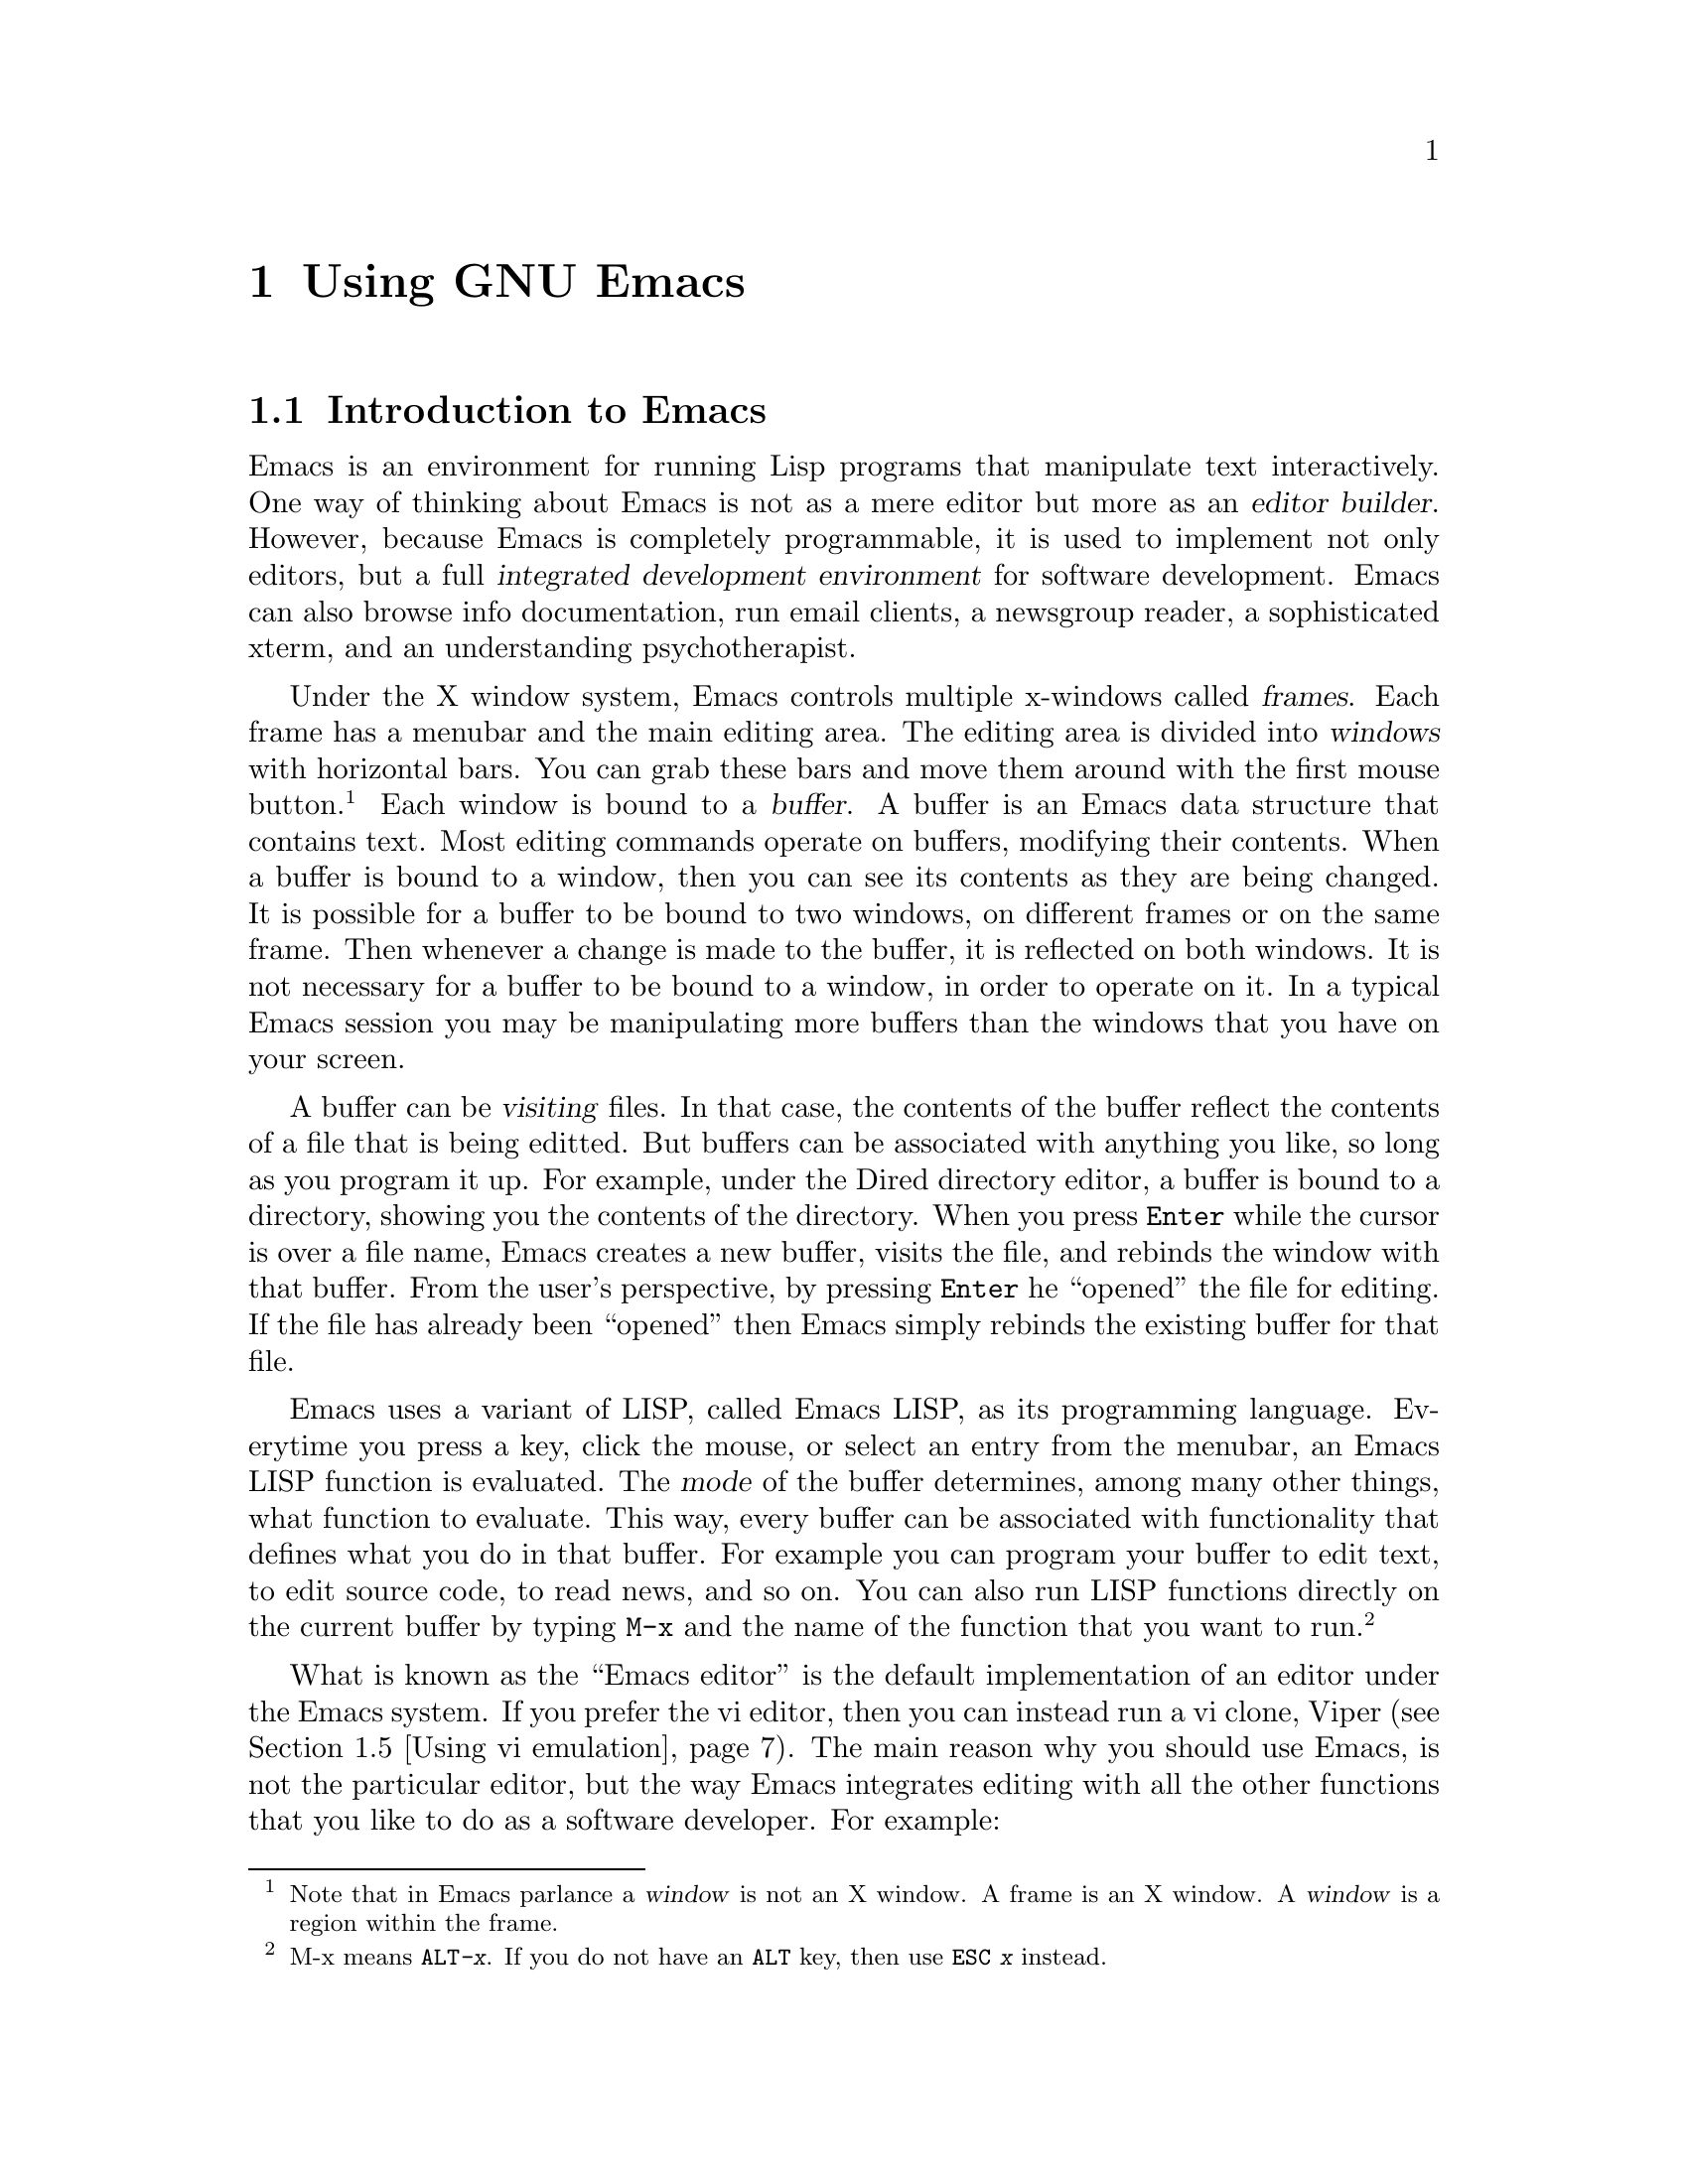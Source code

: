 \input texinfo

@c %**start of header
@setfilename old_emacs.info
@set TITLE The Old Emacs Info Page
@settitle @value{TITLE}
@c %**end of header

@node Using GNU Emacs, Compiling with Makefiles, Legal issues with Free Software, Top
@chapter Using GNU Emacs

@menu
* Introduction to Emacs::
* Installing GNU Emacs::
* Configuring GNU Emacs::
* Using Emacs::
* Using vi emulation::
* More about configuring Emacs::
* Inserting copyright notices with Emacs::
* Using Emacs as an email client::
* Handling patches::
* Further reading on Emacs::
@end menu

@node Introduction to Emacs, Installing GNU Emacs, Using GNU Emacs, Using GNU Emacs
@section Introduction to Emacs

Emacs is an environment for running Lisp programs that manipulate text
interactively. One way of thinking about Emacs is not as a mere editor
but more as an @dfn{editor builder}.
However, because Emacs is completely programmable, it is used to
implement not only editors, but a full
@dfn{integrated development environment} for software development. Emacs can
also browse info documentation, run email clients, a newsgroup reader,
a sophisticated xterm, and an understanding psychotherapist.

Under the X window system, Emacs controls multiple x-windows
called @dfn{frames}. Each frame has a menubar and the main editing area.
The editing area is divided into @dfn{windows} with horizontal bars.
You can grab these bars and move them around with the first mouse button.
@footnote{Note that in Emacs parlance a @dfn{window} is not an X window.
A frame is an X window. A @dfn{window} is a region within the frame.}
Each window is bound to a @dfn{buffer}. A buffer is an Emacs data structure
that contains text. Most editing commands operate on buffers, modifying
their contents. When a buffer is bound to a window, then you can see its
contents as they are being changed. It is possible for a buffer to be bound
to two windows, on different frames or on the same frame. Then whenever
a change is made to the buffer, it is reflected on both windows. It is
not necessary for a buffer to be bound to a window, in order to operate on
it. In a typical Emacs session you may be manipulating more buffers than
the windows that you have on your screen.

A buffer can be @dfn{visiting} files. In that case, the contents of the
buffer reflect the contents of a file that is being editted. But buffers
can be associated with anything you like, so long as you program
it up. For example, under the Dired directory editor, a buffer is bound
to a directory, showing you the contents of the directory. When you
press @key{Enter} while the cursor is over a file name, Emacs creates
a new buffer, visits the file, and rebinds the window with that buffer.
From the user's perspective, by pressing @key{Enter} he ``opened'' the
file for editing. If the file has already been ``opened'' then Emacs
simply rebinds the existing buffer for that file.

Emacs uses a variant of LISP, called Emacs LISP, as its programming language.
Everytime you press a key, click the mouse, or select an entry from the
menubar, an Emacs LISP function is evaluated. The @dfn{mode} of the
buffer determines, among many other things, what function to evaluate.
This way, every buffer can be associated with functionality that defines
what you do in that buffer. For example you can program your buffer to edit
text, to edit source code, to read news, and so on. You can also run
LISP functions directly on the current buffer by typing @code{M-x} and
the name of the function that you want to run.
@footnote{M-x means @kbd{@key{ALT}-x}. If you do not have an @key{ALT} key,
then use @kbd{@key{ESC} x} instead.}

What is known as the ``Emacs editor'' is the default implementation of
an editor under the Emacs system. If you prefer the vi editor, then you
can instead run a vi clone, Viper (@pxref{Using vi emulation}).
The main reason why you should use Emacs, is not the particular editor,
but the way Emacs integrates editing with all the other functions that
you like to do as a software developer. For example:
@itemize @bullet
@item
You can edit multiple files under one program. From the user
perspective, you can edit two different parts of a file under two different
x-windows. And when you revisit a file, the cursor is placed where it was
the last time you were editing the file.
@item
You can quickly browse a directory and navigate from file to file.
You can also do simple operations on files, without needing to go to
a shell.
@item
You can transparently edit files over FTP. This is extremely valuable
if you are editing source code on a remote computer and you are connected
through a modem link.
@item
You can have a running shell for typing unix commands, and access the same
shell from any Emacs frame.
You can use that shell to run @samp{reconf}, @samp{configure} and
@samp{make}. You can also save the contents of your session to a file.
@item
Color is used to highlight syntactic information about the text.
This makes browsing more pleasing to the eye, and it can also help you
catch syntactic mistakes. Emacs understands the syntax of most types
of files you are likely to edit and will color them up for you accordingly.
@item
When you edit source code under Emacs, it will automatically be formatted
for you to conform to the GNU coding standards. At your request,
appropriate copyright notices can be inserted.
(@pxref{Inserting copyright notices with Emacs})
@item
When you make changes to a file, Emacs can automatically warp you to the
appropriate @file{ChangeLog} file to record your changes. It will
handle formatting details for you allowing you to focus on content.
(@pxref{Maintaining the documentation files})
@item
Emacs is invaluably helpful for writing Texinfo documentation. In fact,
it is excruciatingly painful to maintain Texinfo documentation without
using Emacs.
(@pxref{GNU Emacs support for Texinfo})
@item
You can run the @file{gdb} debugger under Emacs and use it to step
through your code. As you do that, Emacs will show you on a separate buffer
the code that is currently being stepped through.
@item
You can read email and newsgroups. If you are connected over a modem,
all your editing is done locally, so you do not get bogged down by the
speed of your connection.
You can apply patches that you get through email or news
to your source code directly, without needing to save the message to a file.
@item
Emacs currently supports almost every international language, even
languages that do not use the Roman alphabet, like Greek, Chinese, Hebrew,
Tibetan,etc.
@end itemize

All of these features make Emacs a very powerful, albeit unusual,
integrated development environment.
Many users of proprietary operating
systems, like Lose95
@footnote{Many individuals refer to @dfn{Microsoft Windows 95} as Win95.
In hacker terminology, a @dfn{win} is something that is good. We do not
believe that Microsoft Windows 95 is a good operating system, therefore
we call it Lose95},
complain that GNU (and Unix) does not have an integrated development
environment. As a matter of fact it does. All of the above features make Emacs
a very powerful IDE.

Emacs has its own very extensive documentation
(@pxref{Further reading on Emacs}). In this manual we will only go over
the fundamentals for using Emacs effectively
as an integrated development environment.

@c ============================================================

@node Installing GNU Emacs, Configuring GNU Emacs, Introduction to Emacs, Using GNU Emacs
@section Installing GNU Emacs

If Emacs is not installed on your system, you will need to get a source
code distribution and compile it yourself. Installing Emacs is not
difficult. If Emacs is already installed on your GNU/Linux system,
make sure that you do indeed have Emacs and not the Xemacs variant.
Also, make sure that you have version 20.3 or newer. Finally, there
are some variations in how Emacs can be installed. The installer can
choose whether or not they want to install support for multiple languages
and reading email over a POP server. It can be very useful to support both.
If the preinstalled version does not support either, then uninstall it and
reinstall Emacs from a source code distribution.

The emacs source code is distributed in three separate files:
@table @file
@item emacs-20.3.tar.gz
This is the main Emacs distribution. If you do not care about
international language support, you can install this by itself.
@item leim-20.3.tar.gz
This supplements the Emacs distribution with support for multiple languages.
If you develop internationalized software, it is likely that you will need
this.
@item intlfonts-1.1.tar.gz
This file contains the fonts that Emacs uses to support international
languages. If you want international language support, you will
definetely need this.
@end table
Get a copy of these files, place them under the same directory
and unpack them with the following commands:
@example
% gunzip emacs-20.3.tar.gz
% tar xf emacs-20.3.tar
% gunzip leim-20.3.tar.gz
% tar xf leim-20.3.tar
@end example
@noindent
Both tarballs will unpack under the @file{emacs-20.3} directory. When
this is finished, go in and compile the source code:
@example
% cd emasc-20.3
% ./configure --with-pop
% make
@end example
@noindent
This will take quite a while. When done, install Emacs with
@example
# make install
@end example
@noindent
To install @file{intlfonts-1.1.tar.gz} unpack it, and follow the instructions
in the @file{README} file.

@c ============================================================

@node Configuring GNU Emacs, Using Emacs, Installing GNU Emacs, Using GNU Emacs
@section Configuring GNU Emacs

To use Emacs effectively for software development you need to configure it.
Part of the configuration needs to be done in your X-resources file.
On a Debian GNU/Linux system, the X-resources can be configured by editing
@example
/etc/X11/Xresources
@end example
@noindent
In many systems, you can configure X-resources by editing a file called
@file{.Xresources} or @file{.Xdefaults} on your home directory, but
that is system-dependent. The configuration that I use on my system
is:
@example
! Emacs defaults
emacs*Background: Black
emacs*Foreground: White
emacs*pointerColor: White
emacs*cursorColor: White
emacs*bitmapIcon: on
emacs*font: fixed
emacs*geometry: 80x40
@end example
@noindent
In general I favor dark backgrounds and @samp{fixed} fonts. Dark backgrounds
make it easier to sit in front of the monitor for a prolonged period of
time. @samp{fixed} fonts looks nice and it's small enough to make efficient
use of your screenspace. Some people might prefer larger fonts however.

The bulk of Emacs configuration is done by editing or creating an
@file{.emacs} file
in your home directory. If you feel comfortable editing this file with the
unconfigured Emacs editor, go for it. Alternatively, you can use the vanilla
vi editor. (@pxref{Using vi emulation}). Here are some things that you
might want to add to your @file{.emacs} file:
@itemize @bullet
@item
You can override your X-default background and foreground color in your
@file{.emacs} file. For the sake of redundancy, if nothing else,
add the following lines to your @file{.emacs}:
@example
(set-background-color "black")
(set-foreground-color "white")
@end example
@noindent
You can change the colors to your liking.
@item
In many circumstances, Emacs needs to know your name and email address.
For example, when you update a @file{ChangeLog}, Emacs needs to know
these two pieces of information to create a time-stamp. This information
is also needed when you use Emacs to browse the newsgroups or send email.
Usually, Emacs can guess this information from your password file and
if it can deduce your hostname and domain-name it can put together an
email address. Home systems, that connect to the internet over modem,
may not have a valid email address, and since we have root on these
systems, we like to call ourselves things like ``Skeletor'' or ``Dude'',
when people finger us, but not on our @file{ChangeLog} files or in our
emails to our boss. To give Emacs your official name and email address,
add the following two lines in your @file{.emacs} file:
@example
(setq user-mail-address "dude@@whitehouse.com")
(setq user-full-name "Karl Marx")
@end example
@noindent
Make sure the name is your real name, and the email address that you
include can receive email 24 hours per day.
@item
You can tell Emacs to display a little clock on each frame by adding
the following line in your @file{.emacs}:
@example
(display-time)
@end example
@noindent
You can also tell Emacs to show you the line and column number of your
cursor's position at all times by adding the following lines in your
@file{.emacs}
@example
(line-number-mode 1)
(column-number-mode 1)
@end example
@noindent
All of these features can be very convenient.
@item
To cut and paste text from frame to frame, you can use the mouse.
Mouse button 1 will select text and mouse button 2 will paste the text.
Unfortunately, when you click mouse button 2, emacs will first move the
cursor at the location of the mouse, and insert the text in that location.
If you are used to editing with vi under xterms, you won't like this behaviour.
Instead, you will prefer to position the cursor yourself, and you will
want mouse button 2 to simply cause the text to be pasted without
changing the position of the cursor. If you prefer this behaviour,
add the following line to your @file{.emacs}:
@example
(global-set-key [mouse-2] 'yank)
@end example
By default, selected text in Emacs buffers is highlighted with blue color.
However, you can also select and paste into an Emacs buffer text that
you select from other applications, like your web browser, or your xterm.
@item
You may like to use @dfn{font-lock}.
Emacs understands to a great extent the syntax of your text, especially when
your text is source code, and it can mark differents parts of your text
with different colors depending on what the text means syntactically.
For example, with C source code, comments are marked red, stuff in quotes
are marked brown and certain keywords are marked green, blue, etc.
To activate font-lock, add the following lines to your @file{.emacs}:
@example
(global-font-lock-mode t)
(setq font-lock-maximum-size nil)
@end example
@noindent
At first, fontlock might appear disconcerting to you. It only takes about
a day to get used to it, and then you won't be able to do without it.
Not only does font-lock make your text look prettier. It can also help you
catch common mistakes like run-away C comments, stray quote marks and so on.
@item
To get rid of the scrollbar at the left of your Emacs window, type
@example
(setq scroll-bar-mode nil)
@end example
@noindent
The only reason that the scrollbar is default is to make Emacs more similar
to what lusers are used to. Most vi/xterm hackers will be glad to see
the scrollbar go away.
@item
If you have installed Emacs packages in non-standard directories,
you need to add them to the @samp{load-path} variable. For example,
here's how to add a couple of directories:
@example
(setq load-path
      (append "/usr/share/emacs/site-lisp"
              "/usr/local/share/emacs/site-site"
              (expand-file-name "~lf/lisp")
              load-path))
@end example
@noindent
Note the use of @samp{expand-file-name} for dealing with non-absolute
directories. If you are a user in an account where you don't have root
priviledge, you are very likely to need to install your Emacs packages
in a non-standard directory.
@item
If you are a vi user, and you would like to run a vi editor under the
Emacs system, then read
@ref{Using vi emulation}, for more details.
@item
To manipulate multiple files effectively, we recommend some
additional configuration in @ref{Using Emacs}.
@item
Autotools distributes two Emacs packages. One for handling copyright notices
and another one for handling Texinfo documentation.
To set these packages up read
@ref{Inserting copyright notices with Emacs}, and
@ref{GNU Emacs support for Texinfo}.
@item
If you would like to use Emacs to read your email, then see
@ref{Using Emacs as an email client}, for more configuration information.
@end itemize
Emacs now has a graphical user interface to customization that will
write @file{.emacs} for you automatically. To use it, select:
@example
Help -> Customize -> Browse Customization Groups
@end example
@noindent
from the menu bar. You can also manipulate some common settings from:
@example
Help -> Options
@end example
@noindent

@c ============================================================

@node Using Emacs, Using vi emulation, Configuring GNU Emacs, Using GNU Emacs
@section Using Emacs

To start Emacs type
@example
% emacs &
@end example
@noindent
on your shell prompt. Usually, you want to start an Emacs session when you
log in and quit it when you log out. For this reason, you should
set up your X configuration such that it starts Emacs when you log in.
To quit Emacs press @kbd{C-x C-c}, or select
@example
Files -> Exit Emacs
@end example
@noindent
from the menu. The notation @kbd{C-c} means @kbd{@key{CTRL}-c}. The
separating dash @samp{-} means that you press the key after the dash while
holding down the key before the dash.

If you want to learn how to edit files using the standard Emacs
@emph{editor}, then
run the on-line Emacs tutorial. To start the on-line tutorial type
@kbd{C-h t} or select:
@example
Help -> Emacs Tutorial
@end example
@noindent
If you prefer to use `vi', then read @ref{Using vi emulation}.

Emacs works by running Lisp functions in response to your keystrokes, your
mouse and your menu selections. Some of these functions might decide to
hang, or they might start doing something that you want to stop. You
can @strong{always} abort
@footnote{Proposed Federal censorship regulations may prohibit us from giving you information about the possibility of aborting Emacs functions. We would be required to say that this is not an acceptable way of terminating an unwanted  function}
an Emacs function by pressing @kbd{C-g}.

When you develop software, you need to edit a lot of files simultaneously.
You also need to maintain a log of your changes
and hop between the shell and editing. To orient Emacs towards this kind
of work, we recommend the following additional configuration:

First, add
@example
(add-hook 'dired-load-hook (function (lambda () (load "dired-x"))))
(setq dired-omit-files-p t)
@end example
@noindent
to activate extended features of @dfn{Dired}, the directory editor.
Then establish the following key-bindings in your @file{.emacs}:
@example
(global-set-key [f1] 'dired)
(global-set-key [f2] 'dired-omit-toggle)
(global-set-key [f3] 'shell)
(global-set-key [f4] 'find-file)
(global-set-key [f5] 'make-frame)
(global-set-key [f8] 'add-change-log-entry-other-window)
@end example
@noindent
Now you can use the function keys to navigate from file to file or
switch to the shell.
@table @kbd
@item f1
Enters the directory editor. Use the cursor keys to move to the file that
you want. Press @key{ENTER} to select a file and start editing it.
@item f2
Toggle between omitting boring files, and not omitting them.
@item f3
Get a shell at the current window. To go back to the file you were
previously editing, press @kbd{f1} and then press @key{ENTER} repeatedly.
The default selections will lead you back to the file that you were editing.
@item f4
Takes you directly to the file that you want to edit without going through
the directory editor. If it is faster for you to type the filename than
to navigate the directory editor, you may want to do that instead.
@item f5
Creates another frame. When you first start Emacs, you should create
a few frames and move them around on your screen. We place this key on
@kbd{f5} because that keeps it away from the commonly used keys
@kbd{f1}, @kbd{f2}, @kbd{f3}, @kbd{f4}.
@item f8
Enter a @file{ChangeLog} entry for a file that you are currently
editing. @xref{Maintaining the documentation files}.
@end table
You can of course use different keys for these bindings.
@xref{More about configuring Emacs}.

Every once in a while, a software developer will need counseling services.
In RL
@footnote{RL is the designation of a parallel universe known to many as @dfn{Real Life}}
counseling is very expensive. In Emacs, you can get free counceling
by typing
@example
@key{ALT}-x doctor @key{ENTER}
@end example
@noindent
Many people could say that if hackers got out more often, they wouldn't need
counseling in the first place. It is true that going out for a walk is
a refreshing experience, however you might not want to do it in RL, to
avoid the people that make such snide remarks. So, if you really want to go
out for a very long walk, then type:
@example
@key{ALT}-x dunnet @key{ENTER}
@end example
@noindent
to enter a parallel universe that is accessible only through Emacs.

@c ============================================================

@node Using vi emulation, More about configuring Emacs, Using Emacs, Using GNU Emacs
@section Using vi emulation

Many hackers prefer to use the @samp{vi} editor. The @samp{vi} editor is
the standard editor on Unix. It is also always available on GNU/Linux.
Many system administrators find it necessary to use vi, especially when they
are in the middle of setting up a system in which Emacs has not been
installed yet. Besides that, there are many compelling reasons why people
like vi.
@itemize @bullet
@item
Vi requires only two special keys: the @key{SHIFT} key and the @key{ESC}
key. All the other keys that you need are standard on all keyboards.
You do not need @key{CTRL},@key{ALT},the cursor keys or any of the function
keys. Some terminals that miss the escape key, usually have the control
key and you can get escape with:
@kbd{@key{CTRL}-[} @c }
@item
Vi was designed to deal with terminals that connect to mainframes over
a very slow line. So it has been optimized to allow you to do the most
editing possible with the fewest keystrokes. This allows users to edit
text very efficiently.
@item
Vi allows your fingers to stay at the center of the keyboard, with the
occasional hop to the escape key. It does not require you to stretch your
fingers in funny control combinations, which makes typing less tiring
and more comfortable.
@end itemize
Because most rearrangements of finger habits are not as optimal as the
vi finger habits, most vi users react very unpleasently to other editors.
For the benefit of these users, in this section we describe how to
run a vi editor under the Emacs system. Similarly, users of other editors
find the vi finger habits strange and unintuitive. For the benefit of
these users we describe briefly how to use the vi editor, so they can
try it out if they like.

The vi emulation package for the Emacs system is called @dfn{Viper}.
To use Viper, add the following lines in your @file{.emacs}:
@file{.emacs}:
@example
(setq viper-mode t)
(setq viper-inhibit-startup-message 't)
(setq viper-expert-level '3)
(require 'viper)
@end example
@noindent
We recommend expert level 3, as the most balanced blend
of the vi editor with the Emacs system. Most editing modes are aware of
Viper, and when you begin editing the text you are immediately thrown into
Viper. Some modes however do not do that. In some modes, like the Dired mode,
this is very appropriate. In other modes however, especially custom modes
that you have added to your system, Viper does not know about them, so
it does not configure them to enter Viper mode by default. To tell a
mode to enter Viper by default, add a line like the following to
your @file{.emacs} file:
@example
(add-hook 'm4-mode 'viper-mode)
@end example
@noindent
The modes that you are most likely to use during software development are
@example
c-mode  , c++-mode , texinfo-mode
sh-mode , m4-mode  , makefile-mode
@end example
@noindent
The Emacs distribution has a Viper manual. For more details on setting
Viper up, you should read that manual.

The vi editor has these things called @emph{editing modes}. An editing
mode defines how the editor responds to your keystrokes. Vi has three
editing modes: @dfn{insert mode}, @dfn{replace mode} and @dfn{command mode}.
If you run Viper, there is also the Emacs mode. Emacs indicates which
mode you are in by showing one of
@samp{<I>}, @samp{<R>}, @samp{<V>}, @samp{<E>} on the statusbar
correspondingly for the Insert, Replace, Command and Emacs modes.
Emacs also shows you the mode by the color of the cursor. This makes it
easy for you to keep track of which mode you are in.
@itemize @bullet
@item
@dfn{Insert mode}:
When you are in insert mode, the editor simply @dfn{inserts} the things that
you type into the text that is being editted. If there are any characters
in front of your cursor, these characters are pushed ahead and they are
not overwritten. Under Viper, when you are in insert mode, the color
of your cursor is green. The only key that has special meaning, while you
are in insert mode is @key{ESC}. If you press the escape key, you are taken
to @dfn{command mode}.
@item
@dfn{Replace mode}:
When you are in replace mode, the editor replaces the text under the cursor
with the text that is being typed. So, you want insert mode when you want
to write over what's already written. Under Viper, when you are in
replace mode, the color of your cursor is red. The @key{ESC} will take you
to @dfn{command mode.}
@item
@dfn{Command mode}:
When you are in command mode, every letter key that you press is a command
and has a special meaning. Some of these keys allow you to navigate the
text. Other keys allow you to enter either insert or replace mode.
And other keys do various special things. Under Viper, when you are in
command mode, the color of your cursor is white.
@item
@dfn{Emacs mode}:
When you are in Emacs mode, then Viper is turned off on the specific
buffer, and Emacs behaves as the default Emacs editor.
You can switch between Emacs mode and Command mode by pressing
@kbd{@key{CTRL}-z}. So to go to Emacs mode, from Insert of Replace mode, you
need to go through Command mode. When you are dealing with a buffer that
runs a special editing mode, like Dired,
Emacs defines a specialized ``command mode'' for manipulating that buffer,
that can be completely different from the canonical Viper command mode.
You want to be in that mode to access the intended functionality. Occasionally
however, you may like to hop to viper's command mode to navigate the buffer,
do a search or save the buffer's contents. When you hop to one of the
other three modes, the buffer will suddendly be just text to your editor.
@end itemize
While you are in Command mode, you can prepend keystrokes with a number.
Then the subsequent keystroke will be executed as many times as the number.
We now list the most important keystrokes that are available to you,
while you are in Viper's command mode:
@itemize @bullet
@item
The following keystrokes allow you to navigate the cursor around your text
without making any changes on the text itself
@table @kbd
@item h
moves one character to the left
@item j
moves down one line
@item k
moves up one line
@item l
moves one character to the left
@item w
moves forward one word
@item 5w
moves forward five words (get the idea?)
@item b
moves back one word
@item 0
moves to the beginning of the current line
@item $
moves to the end of the current line
@item G
moves to the last line in the file
@item 1G
moves to the first line in the file
@item :10
moves to line 10 in the file (get the idea?)
@item @{
moves up one paragraph
@item @}
moves down one paragraph
@end table
@item
The following keystrokes allow you to delete text
@table @kbd
@item x
Deletes the character under the cursor
@item dd
Deletes the current line
@item 4dd
Deletes four lines
@item dw
Deletes the current word
@item 8dw
Deletes the next eight words
@end table
@item
The following keystrokes allow you to enter Insert mode
@table @kbd
@item a
Append text after the cursor position
@item i
Insert text at the current cursor position
@item o
Insert text on a new line bellow the current line
@item O
Insert text on a new line above the current line
@end table
@item
The following keystrokes allow you to enter Replace mode.
@table @kbd
@item R
Replace text at the cursor position and stay in Replace mode.
@item s
Replace (substitute) only the character at the cursor position, and
enter Insert mode for all subsequent characters.
@end table
@item
The following commands handle file input/output. All of these commands
are prepended by the @kbd{:} character. The @kbd{:} character is used
for commands that require many characters to be properly expressed.
The full text of these commands is entered in the minibuffer. Under viper,
the minibuffer itself can run under insert, replace and command mode.
By default you get insert mode, but you can switch to command mode
by pressing @key{ESC}.
@table @kbd
@item :w
Save the file to the disk
@item :w!
Force the file to be saved to disk even when file permissions do not allow
it but you have the power to overrule the permissions.
@item :w@key{SPACE}@var{filename}
Save the file to the disk under a specific filename.
When you press @key{SPACE} Emacs inserts the full pathname of the current
directory for you, which you can edit if you like.
@item :w!@key{SPACE}@var{filename}
Force the file to be saved to the disk under a specific filename.
@item :r@key{SPACE}@var{filename}
Paste a file from the disk at the cursor's current position.
@item :W
Save all the files on all the Emacs buffers that correspond to open files.
@item :q
Kill the buffer. This does not quite the editor at expert level 3.
@item :q!
Kill the buffer even if the contents are not saved. Use with caution!
@end table
@item
The following commands handle search and replace
@table @kbd
@item /@var{string}
Search for @var{string}.
@item n
Go to the next occurance of @var{string}.
@item N
Go to the previous occurance of @var{string}.
@item :%s/@var{string1}/@var{string2}/g
Replace all occurances of @var{string1} with @var{string2}.
Use this with extreme caution!
@end table
@item
The following commands handle @dfn{undo}
@table @kbd
@item u
Undo the previous change. Press again to undo the undo
@item .
Press this if you want to repeat the undo further.
@end table
@end itemize
These are enough to get you started. Getting used to dealing with the modes
and learning the commands is a matter of building finger habits. It may take
you a week or two before you become comfortable with Viper. When Viper
becomes second nature to you however, you won't want to tolerate what you
used to use before.

@c ============================================================

@node More about configuring Emacs, Inserting copyright notices with Emacs, Using vi emulation, Using GNU Emacs
@section More about configuring Emacs

In Emacs, every @dfn{event} causes a Lisp function to executed. An @dfn{event}
can be any keystroke, mouse movement, mouse clicking, or a menu bar selection.
The function implements the appropriate response to the event.
Some of the functions are called @dfn{interactive} because they can be run
directly by the user by typing:
@example
@key{ALT}-x @var{function-name} @key{ENTER}
@end example
@noindent
Any Emacs function, once it starts running, can be aborted with @kbd{C-g}.

It is standard in Emacs documentation to refer to the @key{ALT} key with
the letter @samp{M}. So, in the future, we will be refering to function
invokations as:
@example
M-x @var{function-name}
@end example
@noindent

Emacs functionality is implemented in an @dfn{event-driven} fashion.
The Emacs developer writes Lisp functions that implement functionality,
and then these functions are bound to events. These table bindings
are called @dfn{keymaps}.

Emacs has a @dfn{global keymap}, which is in effect
at all times, and then it has specialized keymaps depending on what
@dfn{editing mode} you use. Editing modes are selected when you visit a
file depending on the name of the file. So, for example, if you visit a
C file, Emacs goes into the C mode. If you visit @file{Makefile}, Emacs
goes into makefile mode.

You can also enter a mode by run the Emacs function that initializes the mode.
Here are the most commonly used modes:
@table @code
@item M-x c-mode
Mode for editing C programs according to the GNU coding standards.
@item M-x c++-mode
Mode for editing C++ programs
@item M-x sh-mode
Mode for editing shell scripts.
@item M-x m4-mode
Mode for editing Autoconf macros.
@item M-x texinfo-mode
Mode for editing documentation written in the Texinfo formatting language.
@xref{Introduction to Texinfo}.
@item M-x makefile-mode
Mode for editing makefiles.
@end table
With most versions of Emacs you will have to add the following to your
@file{.emacs} to make
sure that editing @file{configure.in} takes you to @code{m4-mode} and
editing @file{Makefile.am} takes you to @code{makefile-mode}:
@example
(setq auto-mode-alist
  (append '(
    ("configure.in" . m4-mode)
    ("\\.m4\\'" . m4-mode)
    ("\\.am\\'" . makefile-mode))
   auto-mode-alist))
@end example
@noindent
As a user you shouldn't have to worry too much about the modes. The defaults
do the right thing. However, you might want to enhance Emacs to suit your
needs better.

Here are some ways in which you can further configure Emacs:
@enumerate
@item
A common change to the standard configuration is
assigning @dfn{global variables} to non-default
values. This is done with the @samp{setq} command, which accepts the
following syntax:
@example
(setq @var{variable} @var{value})
@end example
@noindent
For example:
@example
(setq viper-mode t)
@end example
@noindent
You can access on-line documentation for global variables by running:
@example
M-x describe-variable
@end example
@noindent

@item
In some cases, Emacs depends on the values of shell
@dfn{environment variables}. These can be manipulated with @samp{setenv}:
@example
(setenv "@var{variable}" "@var{value}")
@end example
@noindent
For example:
@example
(setenv "INFOPATH" "/usr/info:/usr/local/info")
@end example
@noindent
@samp{setenv} does not affect the shell that invoked Emacs, but it does
affect Emacs itself, and shells that are run under Emacs.

@item
The easier way to enhance your Emacs configuration is by modifying the
global keymap. This can be done with the @samp{global-set-key} command,
which follows the following syntax:
@example
(global-set-key [@var{key sequence}] '@var{function})
@end example
@noindent
For example, adding:
@example
(global-set-key [F12 d] 'doctor)
@end example
@noindent
to @file{.emacs} makes the key sequence @kbd{F12 d} equivalent to
running @samp{M-x doctor}. Emacs has many functions that provide all
sorts of functionality. To find out about specific functions, consult
the @cite{Emacs user manual}. Once you know that a function exists,
you can also get on-line documentation for it by running:
@example
M-x describe-function
@end example
@noindent
You can also write your own functions in Emacs Lisp. To learn the
Emacs Lisp language read the
@cite{GNU Emacs Lisp Reference Manual}. To read about how the GNU
development tools can help you create source code distributions of Emacs
Lisp read @ref{Emacs Lisp with Automake}.

@item
It is not always good to introduce bindings to the global map. Any bindings
that are useful only within a certain mode should be added only to the local
keymap of thet mode. Consider for example the following Emacs Lisp function:
@example
(defun texi-insert-@@example ()
  "Insert an @@example @@end example block"
  (interactive)
  (beginning-of-line)
  (insert "@@example\n")
  (save-excursion
    (insert "\n")
    (insert "@@end example\n")
    (insert "@@noindent\n")))
@end example
@noindent
We would like to bind this function to the key @samp{F9}, however we
would like this binding to be in effect only when we are within
@samp{texinfo-mode}. To do that, first we must define a hook function
that establishes the local bindings using @samp{define-key}:
@example
(defun texinfo-elef-hook ()
  (define-key texinfo-mode-map [F9] 'texi-insert-@@example))
@end example
@noindent
The syntax of @samp{define-key} is similar to @samp{global-set-key}
except it takes the name of the local keymap as an additional
argument. The local keymap of any @samp{@var{name}-mode} is
@samp{@var{name}-mode-map}. Finally, we must ask @samp{texinfo-mode}
to call the function @samp{texinfo-elef-hook}. To do that use the
@samp{add-hook} command:
@example
(add-hook 'texinfo-mode-hook 'texinfo-elef-hook)
@end example
@noindent
In some cases, Emacs itself will provide you with a few optional hooks
that you can attach to your modes.
@end enumerate

In general, if you want to do any kind of complicated customization,
you need to learn Emacs Lisp.

@c =============================================================

@node Inserting copyright notices with Emacs, Using Emacs as an email client, More about configuring Emacs, Using GNU Emacs
@section Inserting copyright notices with Emacs

When you develop free software, you must place copyright notices at
every file that invokes the General Public License. If you don't place
any notice whatsoever, then the legal meaning is that you refuse
to give any permissions whatsoever, and the software consequently is not
free. For more details see @ref{Freeing your software}.
Many hackers, who don't take the law seriously, complain that adding the
copyright notices takes too much typing. Some of these people live in
countries where copyright is not really enforced. Others simply ignore it.

There is an Emacs package, called @samp{gpl}, which is currently distributed
with Autotools, that makes it possible to insert and maintain copyright
notices with minimal work. To use this package,
in your @file{.emacs} you must declare your identity
by adding the following commands:
@example
(setq user-mail-address "me@@here.com")
(setq user-full-name "My Name")
@end example
@noindent
Then you must require the packages to be loaded:
@example
(require 'gpl)
(require 'gpl-copying)
@end example
@noindent
This package introduces the following commands:
@table @code
@item gpl
Insert the standard GPL copyright notice using appropriate commenting.
@item gpl-fsf
Toggle FSF mode. Causes the @code{gpl} command to insert a GPL
notice for software that is assigned to the Free Software Foundation.
The @code{gpl} command autodetects what type of file you are editing,
from the filename, and uses the appropriate commenting.
@item gpl-personal
Toggle personal mode. Causes the @code{gpl} command to insert a
GPL notice for software in which you keep the copyright.
@end table
If you are routinely assigning your software to an organization other
than the Free Software Foundation, then insert:
@example
(setq gpl-organization "@var{name}")
@end example
@noindent
after the @samp{require} statements in your @file{.emacs}.

@c ==============================================================

@node Using Emacs as an email client, Handling patches, Inserting copyright notices with Emacs, Using GNU Emacs
@section Using Emacs as an email client

@c ===============================================================

@node Handling patches, Further reading on Emacs, Using Emacs as an email client, Using GNU Emacs
@section Handling patches

@c ================================================================

@node Further reading on Emacs,  , Handling patches, Using GNU Emacs
@section Further reading on Emacs
